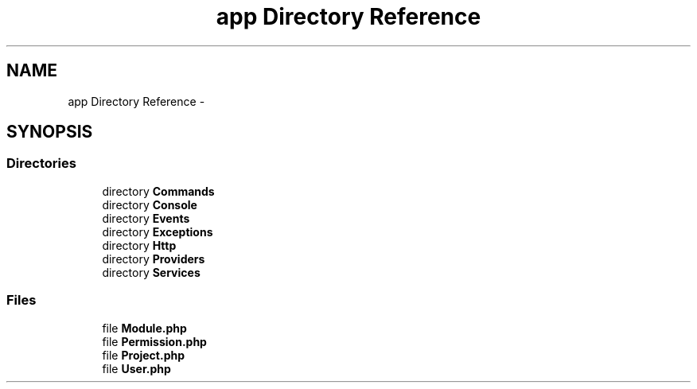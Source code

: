 .TH "app Directory Reference" 3 "Tue Apr 14 2015" "Version 1.0" "VirtualSCADA" \" -*- nroff -*-
.ad l
.nh
.SH NAME
app Directory Reference \- 
.SH SYNOPSIS
.br
.PP
.SS "Directories"

.in +1c
.ti -1c
.RI "directory \fBCommands\fP"
.br
.ti -1c
.RI "directory \fBConsole\fP"
.br
.ti -1c
.RI "directory \fBEvents\fP"
.br
.ti -1c
.RI "directory \fBExceptions\fP"
.br
.ti -1c
.RI "directory \fBHttp\fP"
.br
.ti -1c
.RI "directory \fBProviders\fP"
.br
.ti -1c
.RI "directory \fBServices\fP"
.br
.in -1c
.SS "Files"

.in +1c
.ti -1c
.RI "file \fBModule\&.php\fP"
.br
.ti -1c
.RI "file \fBPermission\&.php\fP"
.br
.ti -1c
.RI "file \fBProject\&.php\fP"
.br
.ti -1c
.RI "file \fBUser\&.php\fP"
.br
.in -1c
